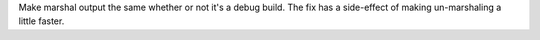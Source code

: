 Make marshal output the same whether or not it's a debug build.  The fix has
a side-effect of making un-marshaling a little faster.

